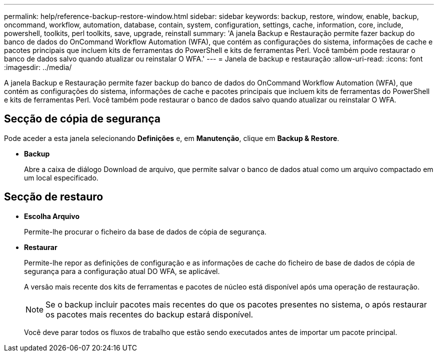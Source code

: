 ---
permalink: help/reference-backup-restore-window.html 
sidebar: sidebar 
keywords: backup, restore, window, enable, backup, oncommand, workflow, automation, database, contain, system, configuration, settings, cache, information, core, include, powershell, toolkits, perl toolkits, save, upgrade, reinstall 
summary: 'A janela Backup e Restauração permite fazer backup do banco de dados do OnCommand Workflow Automation (WFA), que contém as configurações do sistema, informações de cache e pacotes principais que incluem kits de ferramentas do PowerShell e kits de ferramentas Perl. Você também pode restaurar o banco de dados salvo quando atualizar ou reinstalar O WFA.' 
---
= Janela de backup e restauração
:allow-uri-read: 
:icons: font
:imagesdir: ../media/


[role="lead"]
A janela Backup e Restauração permite fazer backup do banco de dados do OnCommand Workflow Automation (WFA), que contém as configurações do sistema, informações de cache e pacotes principais que incluem kits de ferramentas do PowerShell e kits de ferramentas Perl. Você também pode restaurar o banco de dados salvo quando atualizar ou reinstalar O WFA.



== Secção de cópia de segurança

Pode aceder a esta janela selecionando *Definições* e, em *Manutenção*, clique em *Backup & Restore*.

* *Backup*
+
Abre a caixa de diálogo Download de arquivo, que permite salvar o banco de dados atual como um arquivo compactado em um local especificado.





== Secção de restauro

* *Escolha Arquivo*
+
Permite-lhe procurar o ficheiro da base de dados de cópia de segurança.

* *Restaurar*
+
Permite-lhe repor as definições de configuração e as informações de cache do ficheiro de base de dados de cópia de segurança para a configuração atual DO WFA, se aplicável.

+
A versão mais recente dos kits de ferramentas e pacotes de núcleo está disponível após uma operação de restauração.

+

NOTE: Se o backup incluir pacotes mais recentes do que os pacotes presentes no sistema, o após restaurar os pacotes mais recentes do backup estará disponível.

+
Você deve parar todos os fluxos de trabalho que estão sendo executados antes de importar um pacote principal.


